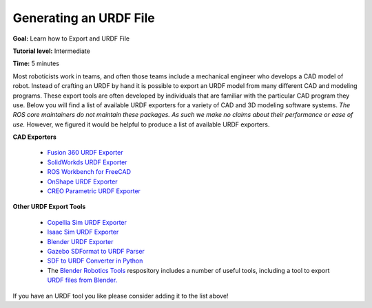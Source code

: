 Generating an URDF File
=======================

**Goal:** Learn how to Export and URDF File

**Tutorial level:** Intermediate

**Time:** 5 minutes

.. contents:: Contents
   :depth: 2
   :local:

Most roboticists work in teams, and often those teams include a mechanical engineer who develops a CAD model of robot.
Instead of crafting an URDF by hand it is possible to export an URDF model from many different CAD and modeling programs.
These export tools are often developed by individuals that are familiar with the particular CAD program they use.
Below you will find a list of available URDF exporters for a variety of CAD and 3D modeling software systems.
*The ROS core maintainers do not maintain these packages. As such we make no claims about their performance or ease of use.*
However, we figured it would be helpful to produce a list of available URDF exporters.

**CAD Exporters**

 * `Fusion 360 URDF Exporter <https://github.com/syuntoku14/fusion2urdf>`_
 * `SolidWorkds URDF Exporter <https://github.com/ros/solidworks_urdf_exporter>`_
 * `ROS Workbench for FreeCAD <https://github.com/galou/freecad.cross>`_
 * `OnShape URDF Exporter <https://github.com/Rhoban/onshape-to-robot>`_
 * `CREO Parametric URDF Exporter <https://github.com/icub-tech-iit/creo2urdf>`_


**Other URDF Export Tools**

 * `Copellia Sim URDF Exporter <https://manual.coppeliarobotics.com/en/importExport.htm#urdf>`_
 * `Isaac Sim URDF Exporter <https://docs.omniverse.nvidia.com/isaacsim/latest/advanced_tutorials/tutorial_advanced_export_urdf.html>`_
 * `Blender URDF Exporter <https://github.com/dfki-ric/phobos>`_
 * `Gazebo SDFormat to URDF Parser <https://github.com/ros/sdformat_urdf/tree/ros2>`_
 * `SDF to URDF Converter in Python <https://github.com/andreasBihlmaier/pysdf>`_
 * The `Blender Robotics Tools <https://github.com/robotology/blender-robotics-utils/>`_ respository includes a number of useful tools, including a tool to export `URDF files from Blender. <https://github.com/robotology/blender-robotics-utils/tree/master?tab=readme-ov-file#urdftoblender>`_

If you have an URDF tool you like please consider adding it to the list above!
